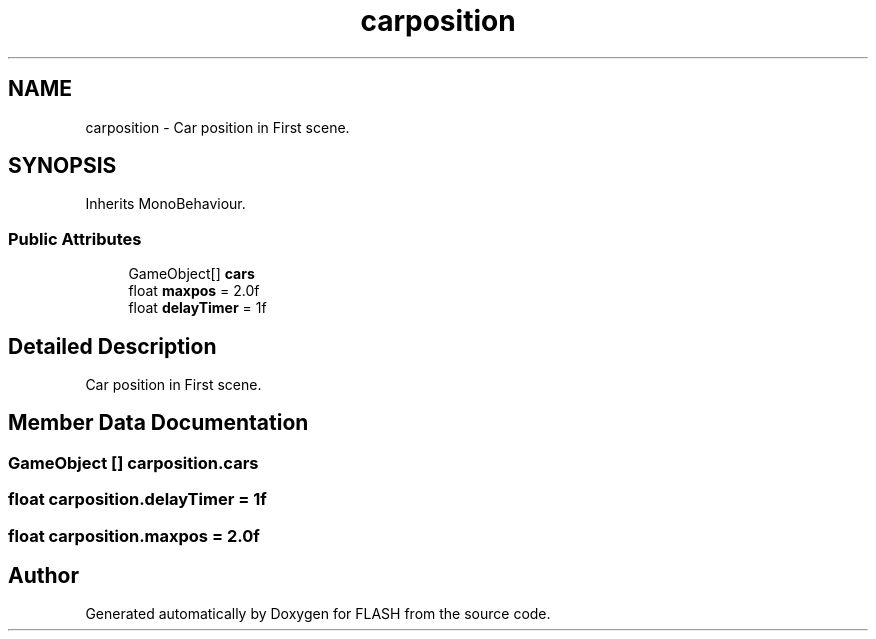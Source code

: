 .TH "carposition" 3 "Tue Apr 26 2016" "FLASH" \" -*- nroff -*-
.ad l
.nh
.SH NAME
carposition \- Car position in First scene\&.  

.SH SYNOPSIS
.br
.PP
.PP
Inherits MonoBehaviour\&.
.SS "Public Attributes"

.in +1c
.ti -1c
.RI "GameObject[] \fBcars\fP"
.br
.ti -1c
.RI "float \fBmaxpos\fP = 2\&.0f"
.br
.ti -1c
.RI "float \fBdelayTimer\fP = 1f"
.br
.in -1c
.SH "Detailed Description"
.PP 
Car position in First scene\&. 


.SH "Member Data Documentation"
.PP 
.SS "GameObject [] carposition\&.cars"

.SS "float carposition\&.delayTimer = 1f"

.SS "float carposition\&.maxpos = 2\&.0f"


.SH "Author"
.PP 
Generated automatically by Doxygen for FLASH from the source code\&.
